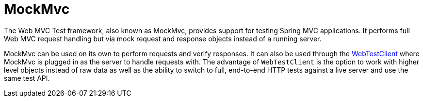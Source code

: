 [[spring-mvc-test-framework]]
= MockMvc
:page-section-summary-toc: 1

The Web MVC Test framework, also known as MockMvc, provides support for testing Spring
MVC applications. It performs full Web MVC request handling but via mock request and
response objects instead of a running server.

MockMvc can be used on its own to perform requests and verify responses. It can also be
used through the xref:testing/webtestclient.adoc[WebTestClient] where MockMvc is plugged in as the server to handle
requests with. The advantage of `WebTestClient` is the option to work with higher level
objects instead of raw data as well as the ability to switch to full, end-to-end HTTP
tests against a live server and use the same test API.


